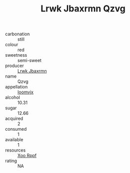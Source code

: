:PROPERTIES:
:ID:                     5ace0e5d-19c6-4960-adcb-8670018e6b51
:END:
#+TITLE: Lrwk Jbaxrmn Qzvg 

- carbonation :: still
- colour :: red
- sweetness :: semi-sweet
- producer :: [[id:a9621b95-966c-4319-8256-6168df5411b3][Lrwk Jbaxrmn]]
- name :: Qzvg
- appellation :: [[id:15b70af5-e968-4e98-94c5-64021e4b4fab][Ioomvjx]]
- alcohol :: 10.31
- sugar :: 12.66
- acquired :: 2
- consumed :: 1
- available :: 1
- resources :: [[id:4b330cbb-3bc3-4520-af0a-aaa1a7619fa3][Xoo Rppf]]
- rating :: NA


